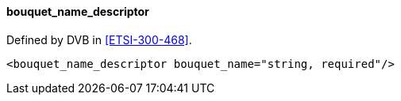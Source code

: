 ==== bouquet_name_descriptor

Defined by DVB in <<ETSI-300-468>>.

[source,xml]
----
<bouquet_name_descriptor bouquet_name="string, required"/>
----
